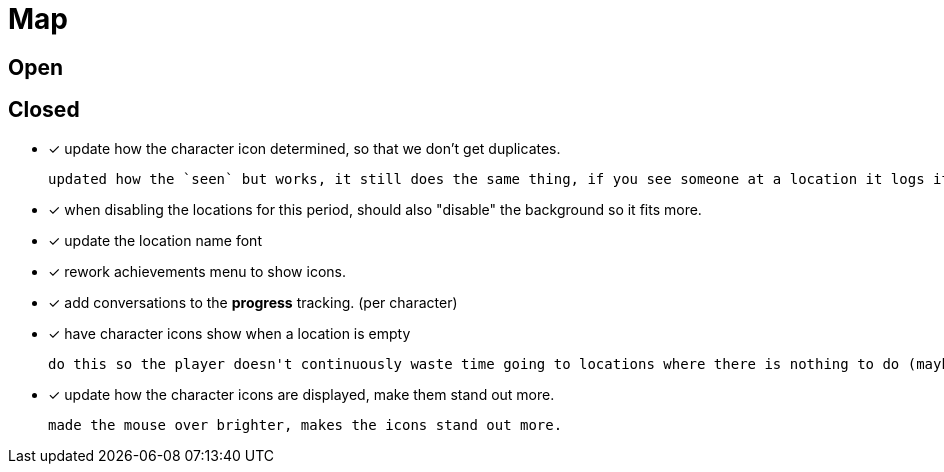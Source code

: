= Map

== Open

== Closed

* [x] update how the character icon determined, so that we don't get duplicates.

	updated how the `seen` but works, it still does the same thing, if you see someone at a location it logs it, but now it will actually check against where the character actually is before displaying it on the map, this way it will accurately show someone on the map if they are in that location, and will not show duplicate people (based on divergent paths that could occur when you do different actions with those people).

* [x] when disabling the locations for this period, should also "disable" the background so it fits more.
* [x] update the location name font
* [x] rework achievements menu to show icons.
* [x] add conversations to the *progress* tracking. (per character)
* [x] have character icons show when a location is empty

	do this so the player doesn't continuously waste time going to locations where there is nothing to do (maybe make these not count as actions??).

* [x] update how the character icons are displayed, make them stand out more.

	made the mouse over brighter, makes the icons stand out more.
